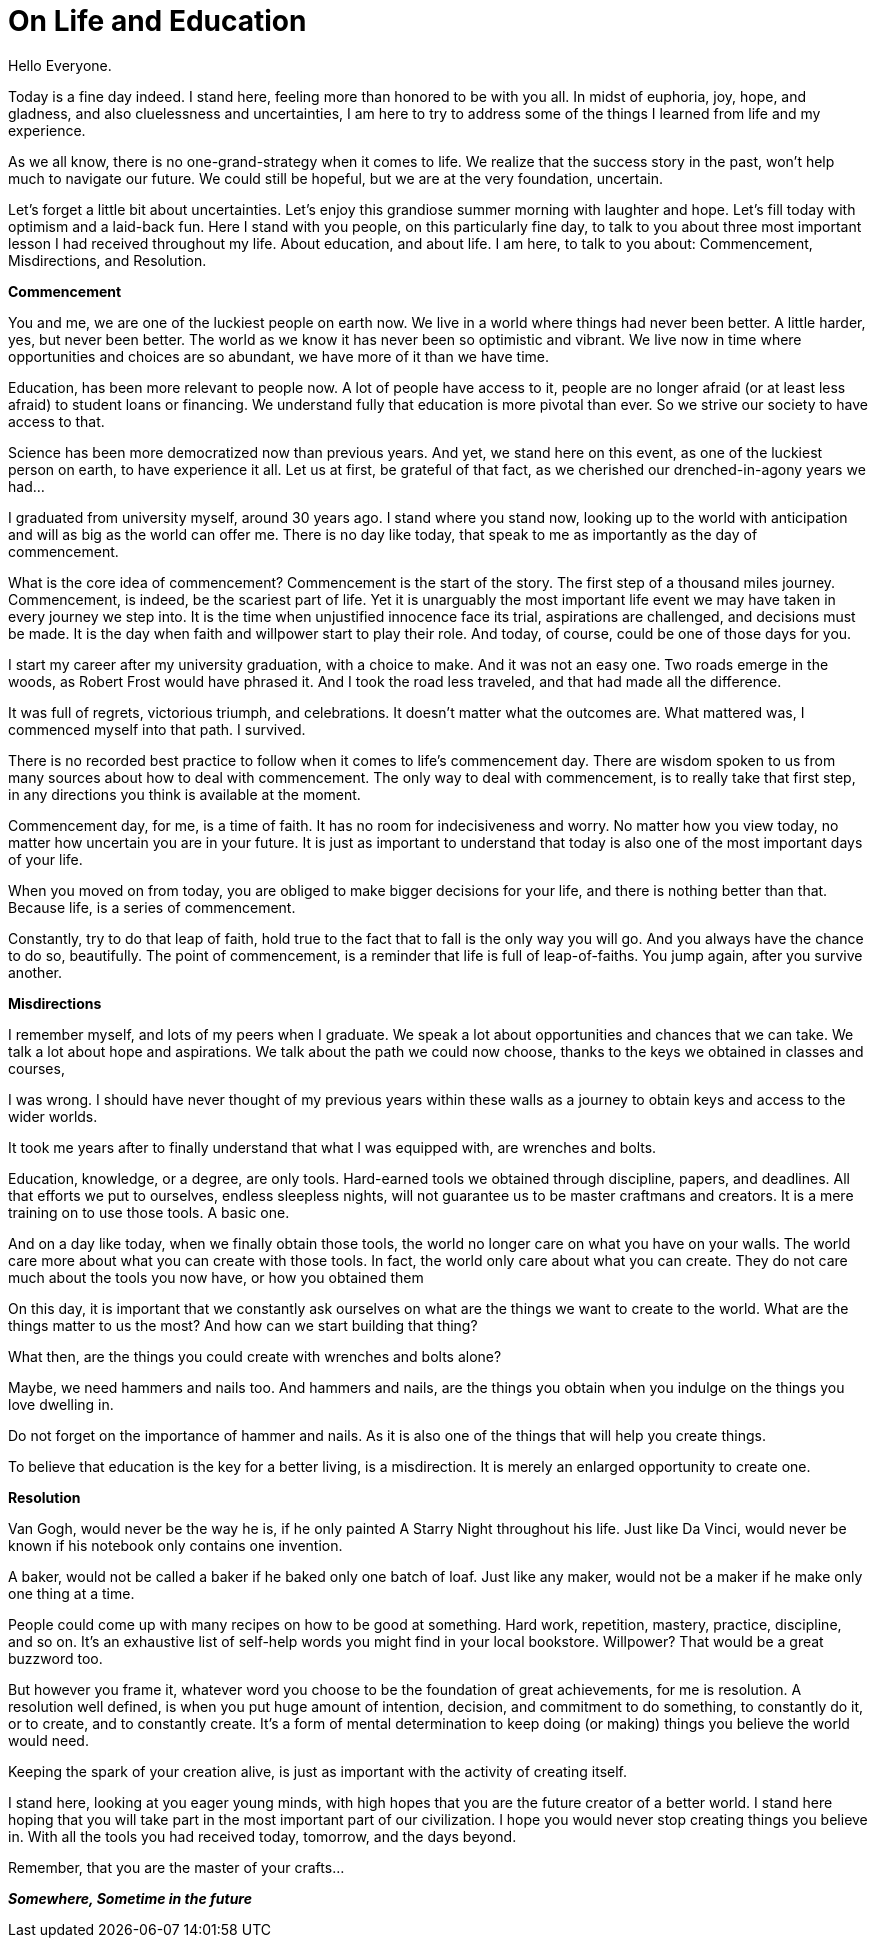 = On Life and Education
:hp-alt-title: an imaginary commencement address
:hp-tags: words

Hello Everyone.

Today is a fine day indeed. I stand here, feeling more than honored to be with you all. In midst of euphoria, joy, hope, and gladness, and also cluelessness and uncertainties, I am here to try to address some of the things I learned from life and my experience.

As we all know, there is no one-grand-strategy when it comes to life. We realize that the success story in the past, won't help much to navigate our future. We could still be hopeful, but we are at the very foundation, uncertain.

Let's forget a little bit about uncertainties. Let's enjoy this grandiose summer morning with laughter and hope. Let's fill today with optimism and a laid-back fun. Here I stand with you people, on this particularly fine day, to talk to you about three most important lesson I had received throughout my life. About education, and about life. I am here, to talk to you about: Commencement, Misdirections, and Resolution.

*Commencement*

You and me, we are one of the luckiest people on earth now. We live in a world where things had never been better. A little harder, yes, but never been better. The world as we know it has never been so optimistic and vibrant. We live now in time where opportunities and choices are so abundant, we have more of it than we have time.

Education, has been more relevant to people now. A lot of people have access to it, people are no longer afraid (or at least less afraid) to student loans or financing. We understand fully that education is more pivotal than ever. So we strive our society to have access to that.

Science has been more democratized now than previous years. And yet, we stand here on this event, as one of the luckiest person on earth, to have experience it all. Let us at first, be grateful of that fact, as we cherished our  drenched-in-agony years we had...

I graduated from university myself, around 30 years ago. I stand where you stand now, looking up to the world with anticipation and will as big as the world can offer me. There is no day like today, that speak to me as importantly as the day of commencement.

What is the core idea of commencement? Commencement is the start of the story. The first step of a thousand miles journey. Commencement, is indeed, be the scariest part of life. Yet it is unarguably the most important life event we may have taken in every journey we step into. It is the time when unjustified innocence face its trial, aspirations are challenged, and decisions must be made. It is the day when faith and willpower start to play their role. And today, of course, could be one of those days for you.

I start my career after my university graduation, with a choice to make. And it was not an easy one. Two roads emerge in the woods, as Robert Frost would have phrased it. And I took the road less traveled, and that had made all the difference.

It was full of regrets, victorious triumph, and celebrations. It doesn't matter what the outcomes are. What mattered was, I commenced myself into that path. I survived.

There is no recorded best practice to follow when it comes to life's commencement day. There are wisdom spoken to us from many sources about how to deal with commencement. The only way to deal with commencement, is to really take that first step, in any directions you think is available at the moment.

Commencement day, for me, is a time of faith. It has no room for indecisiveness and worry. No matter how you view today, no matter how uncertain you are in your future. It is just as important to understand that today is also one of the most important days of your life.

When you moved on from today, you are obliged to make bigger decisions for your life, and there is nothing better than that. Because life, is a series of commencement.

Constantly, try to do that leap of faith, hold true to the fact that to fall is the only way you will go. And you always have the chance to do so, beautifully. The point of commencement, is a reminder that life is full of leap-of-faiths. You jump again, after you survive another.

*Misdirections*

I remember myself, and lots of my peers when I graduate. We speak a lot about opportunities and chances that we can take. We talk a lot about hope and aspirations. We talk about the path we could now choose, thanks to the keys we obtained in classes and courses,

I was wrong. I should have never thought of my previous years within these walls as a journey to obtain keys and access to the wider worlds.

It took me years after to finally understand that what I was equipped with, are wrenches and bolts.

Education, knowledge, or a degree, are only tools. Hard-earned tools we obtained through discipline, papers, and deadlines. All that efforts we put to ourselves, endless sleepless nights, will not guarantee us to be master craftmans and creators. It is a mere training on to use those tools. A basic one.

And on a day like today, when we finally obtain those tools, the world no longer care on what you have on your walls. The world care more about what you can create with those tools. In fact, the world only care about what you can create. They do not care much about the tools you now have, or how you obtained them

On this day, it is important that we constantly ask ourselves on what are the things we want to create to the world. What are the things matter to us the most? And how can we start building that thing?

What then, are the things you could create with wrenches and bolts alone?

Maybe, we need hammers and nails too. And hammers and nails, are the things you obtain when you indulge on the things you love dwelling in.

Do not forget on the importance of hammer and nails. As it is also one of the things that will help you create things.

To believe that education is the key for a better living, is a misdirection. It is merely an enlarged opportunity to create one.

*Resolution*

Van Gogh, would never be the way he is, if he only painted A Starry Night throughout his life. Just like Da Vinci, would never be known if his notebook only contains one invention.

A baker, would not be called a baker if he baked only one batch of loaf. Just like any maker, would not be a maker if he make only one thing at a time. 

People could come up with many recipes on how to be good at something. Hard work, repetition, mastery, practice, discipline, and so on. It's an exhaustive list of self-help words you might find in your local bookstore. Willpower? That would be a great buzzword too. 

But however you frame it, whatever word you choose to be the foundation of great achievements, for me is resolution. A resolution well defined, is when you put huge amount of intention, decision, and commitment to do something, to constantly do it, or to create, and to constantly create. It's a form of mental determination to keep doing (or making) things you believe the world would need.

Keeping the spark of your creation alive, is just as important with the activity of creating itself. 

I stand here, looking at you eager young minds, with high hopes that you are the future creator of a better world. I stand here hoping that you will take part in the most important part of our civilization. I hope you would never stop creating things you believe in. With all the tools you had received today, tomorrow, and the days beyond.

Remember, that you are the master of your crafts...

_**Somewhere, Sometime in the future**_